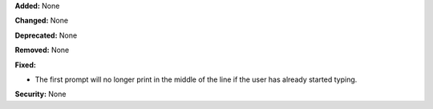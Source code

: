 **Added:** None

**Changed:** None

**Deprecated:** None

**Removed:** None

**Fixed:**

* The first prompt will no longer print in the middle of the line if the user has
  already started typing.

**Security:** None
